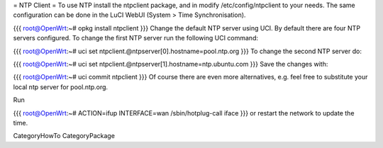 = NTP Client =
To use NTP install the ntpclient package, and in modify /etc/config/ntpclient to your needs. The same configuration can be done in the LuCI WebUI (System > Time Synchronisation).

{{{
root@OpenWrt:~# opkg install ntpclient
}}}
Change the default NTP server using UCI. By default there are four NTP servers configured. To change the first NTP server run the following UCI command:

{{{
root@OpenWrt:~# uci set ntpclient.@ntpserver[0].hostname=pool.ntp.org
}}}
To change the second NTP server do:

{{{
root@OpenWrt:~# uci set ntpclient.@ntpserver[1].hostname=ntp.ubuntu.com
}}}
Save the changes with:

{{{
root@OpenWrt:~# uci commit ntpclient
}}}
Of course there are even more alternatives, e.g. feel free to substitute your local ntp server for pool.ntp.org.

Run

{{{
root@OpenWrt:~# ACTION=ifup INTERFACE=wan /sbin/hotplug-call iface
}}}
or restart the network to update the time.

CategoryHowTo CategoryPackage
